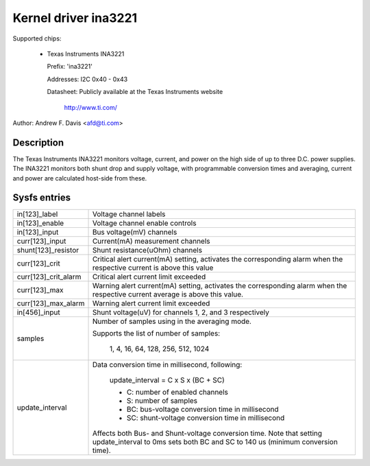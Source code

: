 Kernel driver ina3221
=====================

Supported chips:

  * Texas Instruments INA3221

    Prefix: 'ina3221'

    Addresses: I2C 0x40 - 0x43

    Datasheet: Publicly available at the Texas Instruments website

	       http://www.ti.com/

Author: Andrew F. Davis <afd@ti.com>

Description
-----------

The Texas Instruments INA3221 monitors voltage, current, and power on the high
side of up to three D.C. power supplies. The INA3221 monitors both shunt drop
and supply voltage, with programmable conversion times and averaging, current
and power are calculated host-side from these.

Sysfs entries
-------------

======================= =======================================================
in[123]_label           Voltage channel labels
in[123]_enable          Voltage channel enable controls
in[123]_input           Bus voltage(mV) channels
curr[123]_input         Current(mA) measurement channels
shunt[123]_resistor     Shunt resistance(uOhm) channels
curr[123]_crit          Critical alert current(mA) setting, activates the
			corresponding alarm when the respective current
			is above this value
curr[123]_crit_alarm    Critical alert current limit exceeded
curr[123]_max           Warning alert current(mA) setting, activates the
			corresponding alarm when the respective current
			average is above this value.
curr[123]_max_alarm     Warning alert current limit exceeded
in[456]_input           Shunt voltage(uV) for channels 1, 2, and 3 respectively
samples                 Number of samples using in the averaging mode.

                        Supports the list of number of samples:

                          1, 4, 16, 64, 128, 256, 512, 1024

update_interval         Data conversion time in millisecond, following:

                          update_interval = C x S x (BC + SC)

                          * C:	number of enabled channels
                          * S:	number of samples
                          * BC:	bus-voltage conversion time in millisecond
                          * SC:	shunt-voltage conversion time in millisecond

                        Affects both Bus- and Shunt-voltage conversion time.
                        Note that setting update_interval to 0ms sets both BC
                        and SC to 140 us (minimum conversion time).
======================= =======================================================
